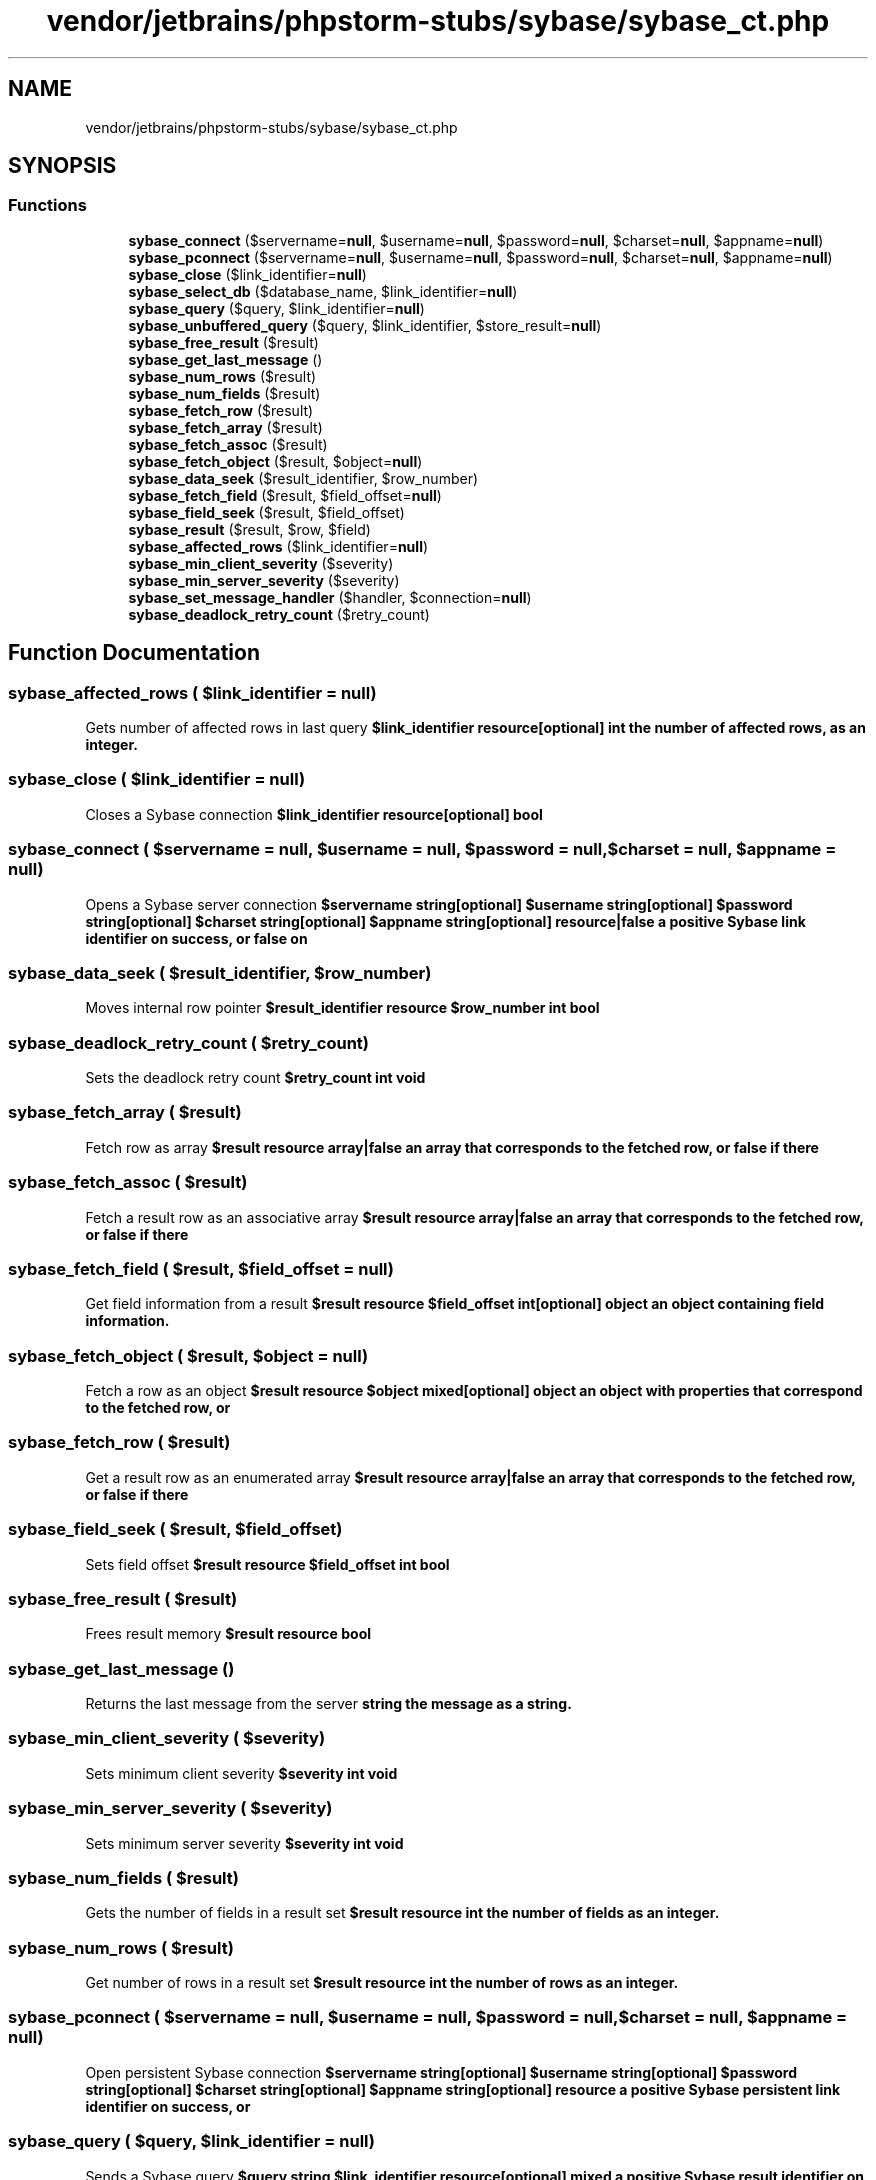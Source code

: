 .TH "vendor/jetbrains/phpstorm-stubs/sybase/sybase_ct.php" 3 "Sat Sep 26 2020" "Safaricom SDP" \" -*- nroff -*-
.ad l
.nh
.SH NAME
vendor/jetbrains/phpstorm-stubs/sybase/sybase_ct.php
.SH SYNOPSIS
.br
.PP
.SS "Functions"

.in +1c
.ti -1c
.RI "\fBsybase_connect\fP ($servername=\fBnull\fP, $username=\fBnull\fP, $password=\fBnull\fP, $charset=\fBnull\fP, $appname=\fBnull\fP)"
.br
.ti -1c
.RI "\fBsybase_pconnect\fP ($servername=\fBnull\fP, $username=\fBnull\fP, $password=\fBnull\fP, $charset=\fBnull\fP, $appname=\fBnull\fP)"
.br
.ti -1c
.RI "\fBsybase_close\fP ($link_identifier=\fBnull\fP)"
.br
.ti -1c
.RI "\fBsybase_select_db\fP ($database_name, $link_identifier=\fBnull\fP)"
.br
.ti -1c
.RI "\fBsybase_query\fP ($query, $link_identifier=\fBnull\fP)"
.br
.ti -1c
.RI "\fBsybase_unbuffered_query\fP ($query, $link_identifier, $store_result=\fBnull\fP)"
.br
.ti -1c
.RI "\fBsybase_free_result\fP ($result)"
.br
.ti -1c
.RI "\fBsybase_get_last_message\fP ()"
.br
.ti -1c
.RI "\fBsybase_num_rows\fP ($result)"
.br
.ti -1c
.RI "\fBsybase_num_fields\fP ($result)"
.br
.ti -1c
.RI "\fBsybase_fetch_row\fP ($result)"
.br
.ti -1c
.RI "\fBsybase_fetch_array\fP ($result)"
.br
.ti -1c
.RI "\fBsybase_fetch_assoc\fP ($result)"
.br
.ti -1c
.RI "\fBsybase_fetch_object\fP ($result, $object=\fBnull\fP)"
.br
.ti -1c
.RI "\fBsybase_data_seek\fP ($result_identifier, $row_number)"
.br
.ti -1c
.RI "\fBsybase_fetch_field\fP ($result, $field_offset=\fBnull\fP)"
.br
.ti -1c
.RI "\fBsybase_field_seek\fP ($result, $field_offset)"
.br
.ti -1c
.RI "\fBsybase_result\fP ($result, $row, $field)"
.br
.ti -1c
.RI "\fBsybase_affected_rows\fP ($link_identifier=\fBnull\fP)"
.br
.ti -1c
.RI "\fBsybase_min_client_severity\fP ($severity)"
.br
.ti -1c
.RI "\fBsybase_min_server_severity\fP ($severity)"
.br
.ti -1c
.RI "\fBsybase_set_message_handler\fP ($handler, $connection=\fBnull\fP)"
.br
.ti -1c
.RI "\fBsybase_deadlock_retry_count\fP ($retry_count)"
.br
.in -1c
.SH "Function Documentation"
.PP 
.SS "sybase_affected_rows ( $link_identifier = \fC\fBnull\fP\fP)"
Gets number of affected rows in last query \fB$link_identifier resource[optional]  int the number of affected rows, as an integer\&. \fP
.SS "sybase_close ( $link_identifier = \fC\fBnull\fP\fP)"
Closes a Sybase connection \fB$link_identifier resource[optional]  bool \fP
.SS "sybase_connect ( $servername = \fC\fBnull\fP\fP,  $username = \fC\fBnull\fP\fP,  $password = \fC\fBnull\fP\fP,  $charset = \fC\fBnull\fP\fP,  $appname = \fC\fBnull\fP\fP)"
Opens a Sybase server connection \fB$servername string[optional]  $username string[optional]  $password string[optional]  $charset string[optional]  $appname string[optional]  resource|false a positive Sybase link identifier on success, or false on \fP
.SS "sybase_data_seek ( $result_identifier,  $row_number)"
Moves internal row pointer \fB$result_identifier resource  $row_number int  bool \fP
.SS "sybase_deadlock_retry_count ( $retry_count)"
Sets the deadlock retry count \fB$retry_count int  void \fP
.SS "sybase_fetch_array ( $result)"
Fetch row as array \fB$result resource  array|false an array that corresponds to the fetched row, or false if there \fP
.SS "sybase_fetch_assoc ( $result)"
Fetch a result row as an associative array \fB$result resource  array|false an array that corresponds to the fetched row, or false if there \fP
.SS "sybase_fetch_field ( $result,  $field_offset = \fC\fBnull\fP\fP)"
Get field information from a result \fB$result resource  $field_offset int[optional]  object an object containing field information\&. \fP
.SS "sybase_fetch_object ( $result,  $object = \fC\fBnull\fP\fP)"
Fetch a row as an object \fB$result resource  $object mixed[optional]  object an object with properties that correspond to the fetched row, or \fP
.SS "sybase_fetch_row ( $result)"
Get a result row as an enumerated array \fB$result resource  array|false an array that corresponds to the fetched row, or false if there \fP
.SS "sybase_field_seek ( $result,  $field_offset)"
Sets field offset \fB$result resource  $field_offset int  bool \fP
.SS "sybase_free_result ( $result)"
Frees result memory \fB$result resource  bool \fP
.SS "sybase_get_last_message ()"
Returns the last message from the server \fBstring the message as a string\&. \fP
.SS "sybase_min_client_severity ( $severity)"
Sets minimum client severity \fB$severity int  void \fP
.SS "sybase_min_server_severity ( $severity)"
Sets minimum server severity \fB$severity int  void \fP
.SS "sybase_num_fields ( $result)"
Gets the number of fields in a result set \fB$result resource  int the number of fields as an integer\&. \fP
.SS "sybase_num_rows ( $result)"
Get number of rows in a result set \fB$result resource  int the number of rows as an integer\&. \fP
.SS "sybase_pconnect ( $servername = \fC\fBnull\fP\fP,  $username = \fC\fBnull\fP\fP,  $password = \fC\fBnull\fP\fP,  $charset = \fC\fBnull\fP\fP,  $appname = \fC\fBnull\fP\fP)"
Open persistent Sybase connection \fB$servername string[optional]  $username string[optional]  $password string[optional]  $charset string[optional]  $appname string[optional]  resource a positive Sybase persistent link identifier on success, or \fP
.SS "sybase_query ( $query,  $link_identifier = \fC\fBnull\fP\fP)"
Sends a Sybase query \fB$query string  $link_identifier resource[optional]  mixed a positive Sybase result identifier on success, false on error, \fP
.SS "sybase_result ( $result,  $row,  $field)"
Get result data \fB$result resource  $row int  $field mixed  string \fP
.SS "sybase_select_db ( $database_name,  $link_identifier = \fC\fBnull\fP\fP)"
Selects a Sybase database \fB$database_name string  $link_identifier resource[optional]  bool \fP
.SS "sybase_set_message_handler ( $handler,  $connection = \fC\fBnull\fP\fP)"
Sets the handler called when a server message is raised \fB$handler callback  $connection resource[optional]  bool \fP
.SS "sybase_unbuffered_query ( $query,  $link_identifier,  $store_result = \fC\fBnull\fP\fP)"
Send a Sybase query and do not block \fB$query string  $link_identifier resource  $store_result bool[optional]  resource|false a positive Sybase result identifier on success, or false on \fP
.SH "Author"
.PP 
Generated automatically by Doxygen for Safaricom SDP from the source code\&.
